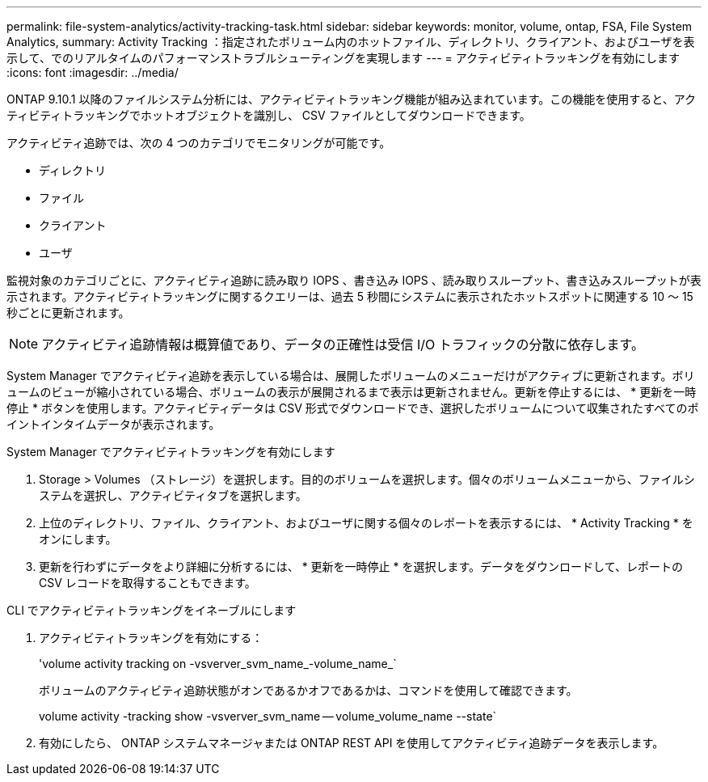 ---
permalink: file-system-analytics/activity-tracking-task.html 
sidebar: sidebar 
keywords: monitor, volume, ontap, FSA, File System Analytics, 
summary: Activity Tracking ：指定されたボリューム内のホットファイル、ディレクトリ、クライアント、およびユーザを表示して、でのリアルタイムのパフォーマンストラブルシューティングを実現します 
---
= アクティビティトラッキングを有効にします
:icons: font
:imagesdir: ../media/


[role="lead"]
ONTAP 9.10.1 以降のファイルシステム分析には、アクティビティトラッキング機能が組み込まれています。この機能を使用すると、アクティビティトラッキングでホットオブジェクトを識別し、 CSV ファイルとしてダウンロードできます。

アクティビティ追跡では、次の 4 つのカテゴリでモニタリングが可能です。

* ディレクトリ
* ファイル
* クライアント
* ユーザ


監視対象のカテゴリごとに、アクティビティ追跡に読み取り IOPS 、書き込み IOPS 、読み取りスループット、書き込みスループットが表示されます。アクティビティトラッキングに関するクエリーは、過去 5 秒間にシステムに表示されたホットスポットに関連する 10 ～ 15 秒ごとに更新されます。


NOTE: アクティビティ追跡情報は概算値であり、データの正確性は受信 I/O トラフィックの分散に依存します。

System Manager でアクティビティ追跡を表示している場合は、展開したボリュームのメニューだけがアクティブに更新されます。ボリュームのビューが縮小されている場合、ボリュームの表示が展開されるまで表示は更新されません。更新を停止するには、 * 更新を一時停止 * ボタンを使用します。アクティビティデータは CSV 形式でダウンロードでき、選択したボリュームについて収集されたすべてのポイントインタイムデータが表示されます。

.System Manager でアクティビティトラッキングを有効にします
. Storage > Volumes （ストレージ）を選択します。目的のボリュームを選択します。個々のボリュームメニューから、ファイルシステムを選択し、アクティビティタブを選択します。
. 上位のディレクトリ、ファイル、クライアント、およびユーザに関する個々のレポートを表示するには、 * Activity Tracking * をオンにします。
. 更新を行わずにデータをより詳細に分析するには、 * 更新を一時停止 * を選択します。データをダウンロードして、レポートの CSV レコードを取得することもできます。


.CLI でアクティビティトラッキングをイネーブルにします
. アクティビティトラッキングを有効にする：
+
'volume activity tracking on -vsverver_svm_name_-volume_name_`

+
ボリュームのアクティビティ追跡状態がオンであるかオフであるかは、コマンドを使用して確認できます。

+
volume activity -tracking show -vsverver_svm_name -- volume_volume_name --state`

. 有効にしたら、 ONTAP システムマネージャまたは ONTAP REST API を使用してアクティビティ追跡データを表示します。

